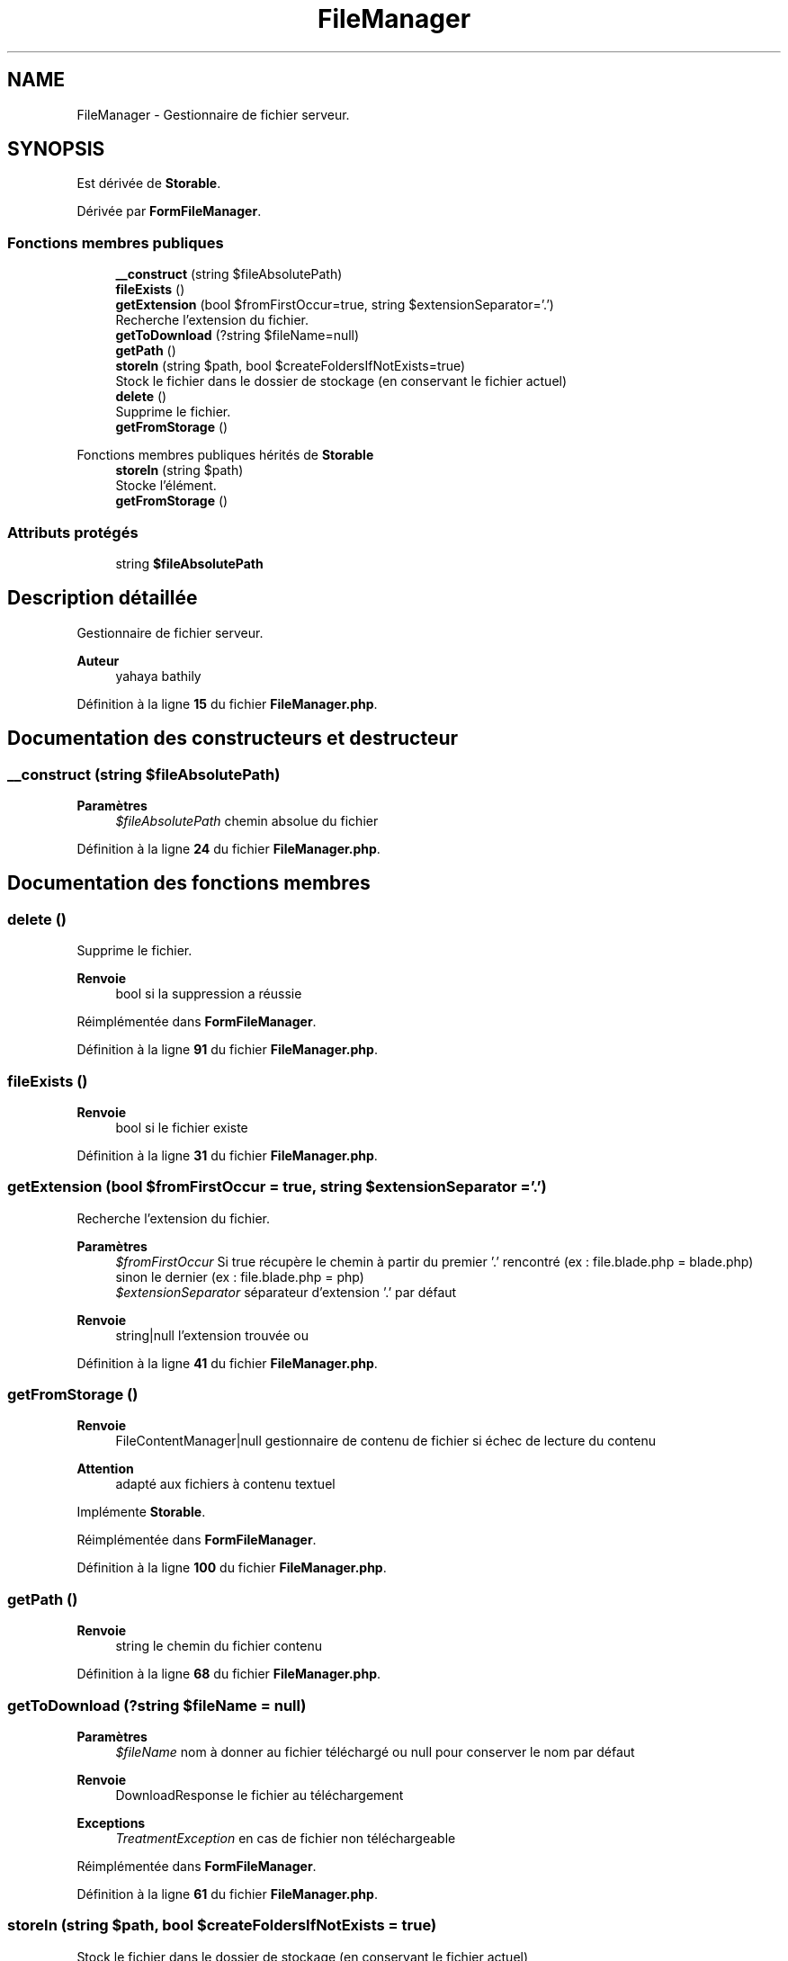 .TH "FileManager" 3 "Mardi 23 Juillet 2024" "Version 1.1.1" "Sabo final" \" -*- nroff -*-
.ad l
.nh
.SH NAME
FileManager \- Gestionnaire de fichier serveur\&.  

.SH SYNOPSIS
.br
.PP
.PP
Est dérivée de \fBStorable\fP\&.
.PP
Dérivée par \fBFormFileManager\fP\&.
.SS "Fonctions membres publiques"

.in +1c
.ti -1c
.RI "\fB__construct\fP (string $fileAbsolutePath)"
.br
.ti -1c
.RI "\fBfileExists\fP ()"
.br
.ti -1c
.RI "\fBgetExtension\fP (bool $fromFirstOccur=true, string $extensionSeparator='\&.')"
.br
.RI "Recherche l'extension du fichier\&. "
.ti -1c
.RI "\fBgetToDownload\fP (?string $fileName=null)"
.br
.ti -1c
.RI "\fBgetPath\fP ()"
.br
.ti -1c
.RI "\fBstoreIn\fP (string $path, bool $createFoldersIfNotExists=true)"
.br
.RI "Stock le fichier dans le dossier de stockage (en conservant le fichier actuel) "
.ti -1c
.RI "\fBdelete\fP ()"
.br
.RI "Supprime le fichier\&. "
.ti -1c
.RI "\fBgetFromStorage\fP ()"
.br
.in -1c

Fonctions membres publiques hérités de \fBStorable\fP
.in +1c
.ti -1c
.RI "\fBstoreIn\fP (string $path)"
.br
.RI "Stocke l'élément\&. "
.ti -1c
.RI "\fBgetFromStorage\fP ()"
.br
.in -1c
.SS "Attributs protégés"

.in +1c
.ti -1c
.RI "string \fB$fileAbsolutePath\fP"
.br
.in -1c
.SH "Description détaillée"
.PP 
Gestionnaire de fichier serveur\&. 


.PP
\fBAuteur\fP
.RS 4
yahaya bathily 
.RE
.PP

.PP
Définition à la ligne \fB15\fP du fichier \fBFileManager\&.php\fP\&.
.SH "Documentation des constructeurs et destructeur"
.PP 
.SS "__construct (string $fileAbsolutePath)"

.PP
\fBParamètres\fP
.RS 4
\fI$fileAbsolutePath\fP chemin absolue du fichier 
.RE
.PP

.PP
Définition à la ligne \fB24\fP du fichier \fBFileManager\&.php\fP\&.
.SH "Documentation des fonctions membres"
.PP 
.SS "delete ()"

.PP
Supprime le fichier\&. 
.PP
\fBRenvoie\fP
.RS 4
bool si la suppression a réussie 
.RE
.PP

.PP
Réimplémentée dans \fBFormFileManager\fP\&.
.PP
Définition à la ligne \fB91\fP du fichier \fBFileManager\&.php\fP\&.
.SS "fileExists ()"

.PP
\fBRenvoie\fP
.RS 4
bool si le fichier existe 
.RE
.PP

.PP
Définition à la ligne \fB31\fP du fichier \fBFileManager\&.php\fP\&.
.SS "getExtension (bool $fromFirstOccur = \fCtrue\fP, string $extensionSeparator = \fC'\&.'\fP)"

.PP
Recherche l'extension du fichier\&. 
.PP
\fBParamètres\fP
.RS 4
\fI$fromFirstOccur\fP Si true récupère le chemin à partir du premier '\&.' rencontré (ex : file\&.blade\&.php = blade\&.php) sinon le dernier (ex : file\&.blade\&.php = php) 
.br
\fI$extensionSeparator\fP séparateur d'extension '\&.' par défaut 
.RE
.PP
\fBRenvoie\fP
.RS 4
string|null l'extension trouvée ou 
.RE
.PP

.PP
Définition à la ligne \fB41\fP du fichier \fBFileManager\&.php\fP\&.
.SS "getFromStorage ()"

.PP
\fBRenvoie\fP
.RS 4
FileContentManager|null gestionnaire de contenu de fichier si échec de lecture du contenu 
.RE
.PP
\fBAttention\fP
.RS 4
adapté aux fichiers à contenu textuel 
.RE
.PP

.PP
Implémente \fBStorable\fP\&.
.PP
Réimplémentée dans \fBFormFileManager\fP\&.
.PP
Définition à la ligne \fB100\fP du fichier \fBFileManager\&.php\fP\&.
.SS "getPath ()"

.PP
\fBRenvoie\fP
.RS 4
string le chemin du fichier contenu 
.RE
.PP

.PP
Définition à la ligne \fB68\fP du fichier \fBFileManager\&.php\fP\&.
.SS "getToDownload (?string $fileName = \fCnull\fP)"

.PP
\fBParamètres\fP
.RS 4
\fI$fileName\fP nom à donner au fichier téléchargé ou null pour conserver le nom par défaut 
.RE
.PP
\fBRenvoie\fP
.RS 4
DownloadResponse le fichier au téléchargement 
.RE
.PP
\fBExceptions\fP
.RS 4
\fITreatmentException\fP en cas de fichier non téléchargeable 
.RE
.PP

.PP
Réimplémentée dans \fBFormFileManager\fP\&.
.PP
Définition à la ligne \fB61\fP du fichier \fBFileManager\&.php\fP\&.
.SS "storeIn (string $path, bool $createFoldersIfNotExists = \fCtrue\fP)"

.PP
Stock le fichier dans le dossier de stockage (en conservant le fichier actuel) 
.PP
\fBParamètres\fP
.RS 4
\fI$path\fP Chemin à partir du dossier de stockage comme racine (/) 
.br
\fI$createFoldersIfNotExists\fP si true et que le nouveau chemin contient des dossiers inexistants, ils seront créés 
.RE
.PP
\fBRenvoie\fP
.RS 4
bool si le stockage a réussi 
.RE
.PP

.PP
Réimplémentée dans \fBFormFileManager\fP\&.
.PP
Définition à la ligne \fB79\fP du fichier \fBFileManager\&.php\fP\&.
.SH "Documentation des champs"
.PP 
.SS "string $fileAbsolutePath\fC [protected]\fP"

.PP
Définition à la ligne \fB19\fP du fichier \fBFileManager\&.php\fP\&.

.SH "Auteur"
.PP 
Généré automatiquement par Doxygen pour Sabo final à partir du code source\&.
